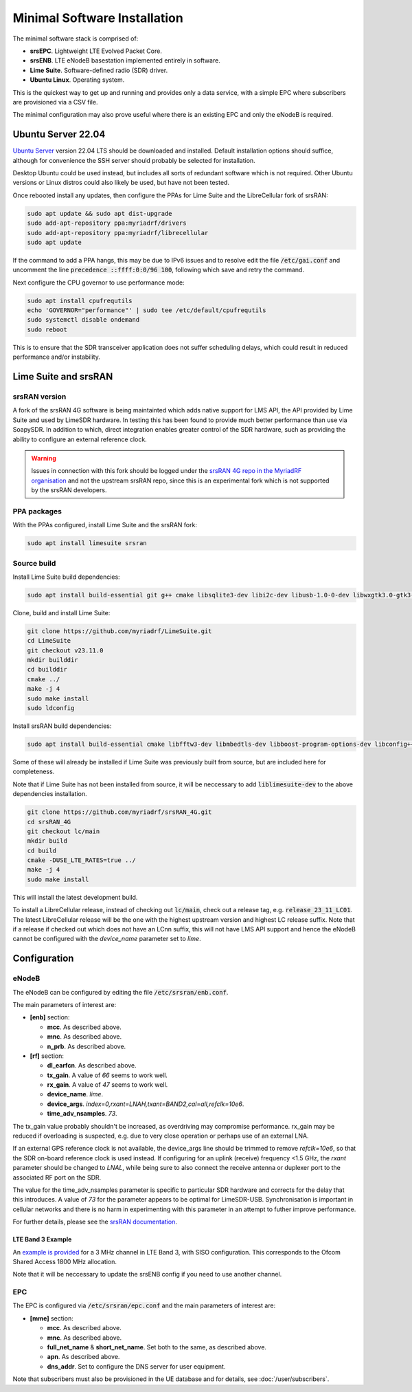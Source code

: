 Minimal Software Installation
=============================

The minimal software stack is comprised of:

* **srsEPC**. Lightweight LTE Evolved Packet Core.
* **srsENB**. LTE eNodeB basestation implemented entirely in software.
* **Lime Suite**. Software-defined radio (SDR) driver.
* **Ubuntu Linux**. Operating system.

This is the quickest way to get up and running and provides only a data service, with a simple EPC where subscribers are provisioned via a CSV file.

The minimal configuration may also prove useful where there is an existing EPC and only the eNodeB is required.

Ubuntu Server 22.04
-------------------

`Ubuntu Server`_ version 22.04 LTS should be downloaded and installed. Default installation options should suffice, although for convenience the SSH server should probably be selected for installation.

Desktop Ubuntu could be used instead, but includes all sorts of redundant software which is not required. Other Ubuntu versions or Linux distros could also likely be used, but have not been tested.

Once rebooted install any updates, then configure the PPAs for Lime Suite and the LibreCellular fork of srsRAN:

.. code-block:: bash

   sudo apt update && sudo apt dist-upgrade
   sudo add-apt-repository ppa:myriadrf/drivers
   sudo add-apt-repository ppa:myriadrf/librecellular
   sudo apt update

If the command to add a PPA hangs, this may be due to IPv6 issues and to resolve edit the file :code:`/etc/gai.conf` and uncomment the line :code:`precedence ::ffff:0:0/96 100`, following which save and retry the command.

Next configure the CPU governor to use performance mode:

.. code-block:: bash

   sudo apt install cpufrequtils
   echo 'GOVERNOR="performance"' | sudo tee /etc/default/cpufrequtils
   sudo systemctl disable ondemand
   sudo reboot

This is to ensure that the SDR transceiver application does not suffer scheduling delays, which could result in reduced performance and/or instability.

Lime Suite and srsRAN
---------------------

srsRAN version
^^^^^^^^^^^^^^

A fork of the srsRAN 4G software is being maintainted which adds native support for LMS API, the API provided by Lime Suite and used by LimeSDR hardware. In testing this has been found to provide much better performance than use via SoapySDR. In addition to which, direct integration enables greater control of the SDR hardware, such as providing the ability to configure an external reference clock.

.. warning::
   Issues in connection with this fork should be logged under the `srsRAN 4G repo in the MyriadRF organisation`_ and not the upstream srsRAN repo, since this is an experimental fork which is not supported by the srsRAN developers.

PPA packages
^^^^^^^^^^^^

With the PPAs configured, install Lime Suite and the srsRAN fork:

.. code-block:: bash

   sudo apt install limesuite srsran

Source build
^^^^^^^^^^^^

Install Lime Suite build dependencies:

.. code-block:: bash

   sudo apt install build-essential git g++ cmake libsqlite3-dev libi2c-dev libusb-1.0-0-dev libwxgtk3.0-gtk3-dev freeglut3-dev

Clone, build and install Lime Suite:

.. code-block:: bash

   git clone https://github.com/myriadrf/LimeSuite.git
   cd LimeSuite
   git checkout v23.11.0
   mkdir builddir
   cd builddir
   cmake ../
   make -j 4
   sudo make install
   sudo ldconfig

Install srsRAN build dependencies:

.. code-block:: bash

   sudo apt install build-essential cmake libfftw3-dev libmbedtls-dev libboost-program-options-dev libconfig++-dev libsctp-dev

Some of these will already be installed if Lime Suite was previously built from source, but are included here for completeness.

Note that if Lime Suite has not been installed from source, it will be neccessary to add :code:`liblimesuite-dev` to the above dependencies installation.

.. code-block:: bash

   git clone https://github.com/myriadrf/srsRAN_4G.git
   cd srsRAN_4G
   git checkout lc/main
   mkdir build
   cd build
   cmake -DUSE_LTE_RATES=true ../
   make -j 4
   sudo make install

This will install the latest development build. 

To install a LibreCellular release, instead of checking out :code:`lc/main`, check out a release tag, e.g. :code:`release_23_11_LC01`. The latest LibreCellular release will be the one with the highest upstream version and highest LC release suffix. Note that if a release if checked out which does not have an LCnn suffix, this will not have LMS API support and hence the eNodeB cannot be configured with the *device_name* parameter set to *lime*.

Configuration
-------------

eNodeB 
^^^^^^

The eNodeB can be configured by editing the file :code:`/etc/srsran/enb.conf`.

The main parameters of interest are:

* **[enb]** section:
  
  * **mcc**. As described above.
  * **mnc**. As described above.
  * **n_prb**. As described above.
* **[rf]** section:
  
  * **dl_earfcn**. As described above.
  * **tx_gain**. A value of *66* seems to work well.
  * **rx_gain**. A value of *47* seems to work well.
  * **device_name**. *lime*.
  * **device_args**. *index=0,rxant=LNAH,txant=BAND2,cal=all,refclk=10e6*.
  * **time_adv_nsamples**. *73*.

The tx_gain value probably shouldn't be increased, as overdriving may compromise performance. rx_gain may be reduced if overloading is suspected, e.g. due to very close operation or perhaps use of an external LNA.

If an external GPS reference clock is not available, the device_args line should be trimmed to remove *refclk=10e6*, so that the SDR on-board reference clock is used instead. If configuring for an uplink (receive) frequency <1.5 GHz, the *rxant* parameter should be changed to *LNAL*, while being sure to also connect the receive antenna or duplexer port to the associated RF port on the SDR. 

The value for the time_adv_nsamples parameter is specific to particular SDR hardware and corrects for the delay that this introduces. A value of *73* for the parameter appears to be optimal for LimeSDR-USB. Synchronisation is important in cellular networks and there is no harm in experimenting with this parameter in an attempt to futher improve performance.

For further details, please see the `srsRAN documentation`_.

LTE Band 3 Example
++++++++++++++++++

An `example is provided`_ for a 3 MHz channel in LTE Band 3, with SISO configuration. This corresponds to the Ofcom Shared Access 1800 MHz allocation.

Note that it will be neccessary to update the srsENB config if you need to use another channel.

EPC
^^^

The EPC is configured via :code:`/etc/srsran/epc.conf` and the main parameters of interest are:

* **[mme]** section:

  * **mcc**.  As described above.
  * **mnc**.  As described above.
  * **full_net_name** & **short_net_name**. Set both to the same, as described above.
  * **apn**. As described above.
  * **dns_addr**. Set to configure the DNS server for user equipment.

Note that subscribers must also be provisioned in the UE database and for details, see :doc:`/user/subscribers`.

.. _Ubuntu Server: https://ubuntu.com/download/server
.. _srsRAN 4G repo in the MyriadRF organisation: https://github.com/myriadrf/srsRAN_4G
.. _srsRAN documentation: https://docs.srsran.com/en/latest/
.. _example is provided: https://github.com/myriadrf/lc-configs/tree/master/srsran/b3-3mhz-siso